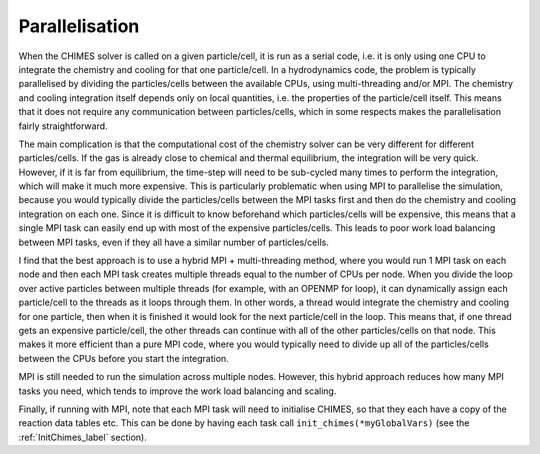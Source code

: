 .. Parallelisation
   Alexander Richings, 23rd March 2020

.. _Parallelisation_label:

Parallelisation
---------------

When the CHIMES solver is called on a given particle/cell, it is run as a serial code, i.e. it is only using one CPU to integrate the chemistry and cooling for that one particle/cell. In a hydrodynamics code, the problem is typically parallelised by dividing the particles/cells between the available CPUs, using multi-threading and/or MPI. The chemistry and cooling integration itself depends only on local quantities, i.e. the properties of the particle/cell itself. This means that it does not require any communication between particles/cells, which in some respects makes the parallelisation fairly straightforward. 

The main complication is that the computational cost of the chemistry solver can be very different for different particles/cells. If the gas is already close to chemical and thermal equilibrium, the integration will be very quick. However, if it is far from equilibrium, the time-step will need to be sub-cycled many times to perform the integration, which will make it much more expensive. This is particularly problematic when using MPI to parallelise the simulation, because you would typically divide the particles/cells between the MPI tasks first and then do the chemistry and cooling integration on each one. Since it is difficult to know beforehand which particles/cells will be expensive, this means that a single MPI task can easily end up with most of the expensive particles/cells. This leads to poor work load balancing between MPI tasks, even if they all have a similar number of particles/cells.

I find that the best approach is to use a hybrid MPI + multi-threading method, where you would run 1 MPI task on each node and then each MPI task creates multiple threads equal to the number of CPUs per node. When you divide the loop over active particles between multiple threads (for example, with an OPENMP for loop), it can dynamically assign each particle/cell to the threads as it loops through them. In other words, a thread would integrate the chemistry and cooling for one particle, then when it is finished it would look for the next particle/cell in the loop. This means that, if one thread gets an expensive particle/cell, the other threads can continue with all of the other particles/cells on that node. This makes it more efficient than a pure MPI code, where you would typically need to divide up all of the particles/cells between the CPUs before you start the integration. 

MPI is still needed to run the simulation across multiple nodes. However, this hybrid approach reduces how many MPI tasks you need, which tends to improve the work load balancing and scaling.

Finally, if running with MPI, note that each MPI task will need to initialise CHIMES, so that they each have a copy of the reaction data tables etc. This can be done by having each task call ``init_chimes(*myGlobalVars)`` (see the :ref:`InitChimes_label` section). 
